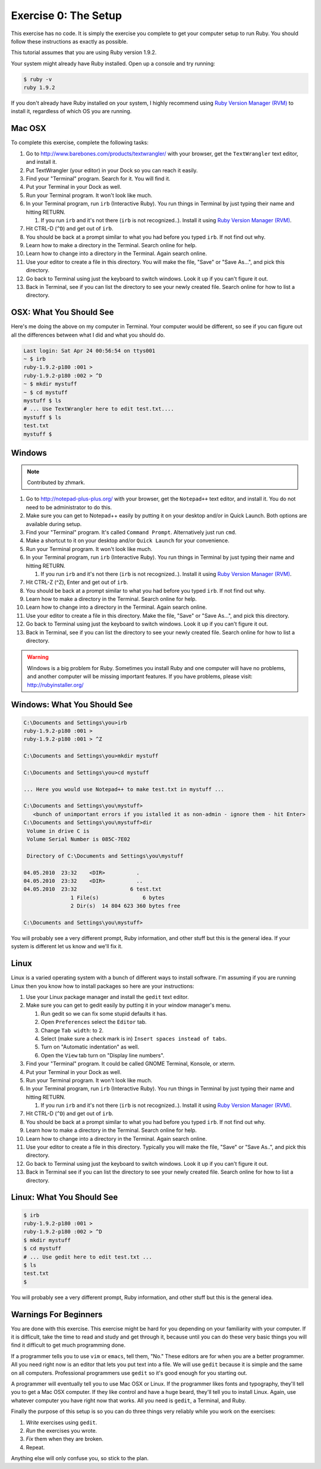 Exercise 0: The Setup
=====================

This exercise has no code. It is simply the exercise you complete to get
your computer setup to run Ruby. You should follow these instructions as
exactly as possible.

This tutorial assumes that you are using Ruby version 1.9.2.

Your system might already have Ruby installed. Open up a console and try
running:

.. code-block:: console

    $ ruby -v
    ruby 1.9.2

If you don't already have Ruby installed on your system, I highly
recommend using `Ruby Version Manager
(RVM) <https://rvm.beginrescueend.com/>`_ to install it, regardless of
which OS you are running.

Mac OSX
-------

To complete this exercise, complete the following tasks:

1.  Go to http://www.barebones.com/products/textwrangler/ with your browser, get
    the ``TextWrangler`` text editor, and install it.
2.  Put TextWrangler (your editor) in your Dock so you can reach it easily.
3.  Find your "Terminal" program. Search for it. You will find it.
4.  Put your Terminal in your Dock as well.
5.  Run your Terminal program. It won't look like much.
6.  In your Terminal program, run ``irb`` (Interactive Ruby). You run
    things in Terminal by just typing their name and hitting RETURN.

    1. If you run ``irb`` and it's not there (``irb`` is not
       recognized..). Install it using `Ruby Version Manager
       (RVM) <https://rvm.beginrescueend.com/>`_.

7.  Hit CTRL-D (``^D``) and get out of ``irb``.
8.  You should be back at a prompt similar to what you had before you
    typed ``irb``. If not find out why.
9.  Learn how to make a directory in the Terminal. Search online for
    help.
10. Learn how to change into a directory in the Terminal. Again search
    online.
11. Use your editor to create a file in this directory. You will make
    the file, "Save" or "Save As...", and pick this directory.
12. Go back to Terminal using just the keyboard to switch windows. Look
    it up if you can't figure it out.
13. Back in Terminal, see if you can list the directory to see your
    newly created file. Search online for how to list a directory.


OSX: What You Should See
------------------------

Here's me doing the above on my computer in Terminal. Your computer
would be different, so see if you can figure out all the differences
between what I did and what you should do.

.. code-block:: console

    Last login: Sat Apr 24 00:56:54 on ttys001
    ~ $ irb
    ruby-1.9.2-p180 :001 >
    ruby-1.9.2-p180 :002 > ^D
    ~ $ mkdir mystuff
    ~ $ cd mystuff
    mystuff $ ls
    # ... Use TextWrangler here to edit test.txt....
    mystuff $ ls
    test.txt
    mystuff $

Windows
-------

.. note::

    Contributed by zhmark.


1.  Go to http://notepad-plus-plus.org/ with your browser, get
    the ``Notepad++`` text editor, and install it. You do not need to be administrator to do this.
2.  Make sure you can get to Notepad++ easily by putting it on your desktop
    and/or in Quick Launch. Both options are available during setup.
3.  Find your "Terminal" program. It's called ``Command Prompt``.
    Alternatively just run ``cmd``.
4.  Make a shortcut to it on your desktop and/or ``Quick Launch`` for
    your convenience.
5.  Run your Terminal program. It won't look like much.
6.  In your Terminal program, run ``irb`` (Interactive Ruby). You run
    things in Terminal by just typing their name and hitting RETURN.

    1. If you run ``irb`` and it's not there (``irb`` is not
       recognized..). Install it using `Ruby Version Manager
       (RVM) <https://rvm.beginrescueend.com/>`_.

7.  Hit CTRL-Z (^Z), Enter and get out of ``irb``.
8.  You should be back at a prompt similar to what you had before you
    typed ``irb``. If not find out why.
9.  Learn how to make a directory in the Terminal. Search online for
    help.
10. Learn how to change into a directory in the Terminal. Again search
    online.
11. Use your editor to create a file in this directory. Make the file,
    "Save" or "Save As...", and pick this directory.
12. Go back to Terminal using just the keyboard to switch windows. Look
    it up if you can't figure it out.
13. Back in Terminal, see if you can list the directory to see your
    newly created file. Search online for how to list a directory.

.. warning::

    Windows is a big problem for Ruby. Sometimes you
    install Ruby and one computer will have no problems, and another
    computer will be missing important features. If you have problems,
    please visit:
    `http://rubyinstaller.org/ <http://rubyinstaller.org/>`_

Windows: What You Should See
----------------------------

.. code-block:: console

    C:\Documents and Settings\you>irb
    ruby-1.9.2-p180 :001 >
    ruby-1.9.2-p180 :001 > ^Z

    C:\Documents and Settings\you>mkdir mystuff

    C:\Documents and Settings\you>cd mystuff

    ... Here you would use Notepad++ to make test.txt in mystuff ...

    C:\Documents and Settings\you\mystuff>
       <bunch of unimportant errors if you istalled it as non-admin - ignore them - hit Enter>
    C:\Documents and Settings\you\mystuff>dir
     Volume in drive C is
     Volume Serial Number is 085C-7E02

     Directory of C:\Documents and Settings\you\mystuff

    04.05.2010  23:32    <DIR>          .
    04.05.2010  23:32    <DIR>          ..
    04.05.2010  23:32                 6 test.txt
                   1 File(s)              6 bytes
                   2 Dir(s)  14 804 623 360 bytes free

    C:\Documents and Settings\you\mystuff>

You will probably see a very different prompt, Ruby information, and
other stuff but this is the general idea. If your system is different
let us know and we'll fix it.

Linux
-----

Linux is a varied operating system with a bunch of different ways to
install software. I'm assuming if you are running Linux then you know
how to install packages so here are your instructions:

1. Use your Linux package manager and install the ``gedit`` text editor.
2.  Make sure you can get to gedit easily by putting it in your window
    manager's menu.

    1. Run gedit so we can fix some stupid defaults it has.
    2. Open ``Preferences`` select the ``Editor`` tab.
    3. Change ``Tab width``: to 2.
    4. Select (make sure a check mark is in)
       ``Insert spaces instead of tabs``.
    5. Turn on "Automatic indentation" as well.
    6. Open the ``View`` tab turn on "Display line numbers".

3.  Find your "Terminal" program. It could be called GNOME Terminal,
    Konsole, or xterm.
4.  Put your Terminal in your Dock as well.
5.  Run your Terminal program. It won't look like much.
6.  In your Terminal program, run ``irb`` (Interactive Ruby). You run
    things in Terminal by just typing their name and hitting RETURN.

    1. If you run ``irb`` and it's not there (``irb`` is not
       recognized..). Install it using `Ruby Version Manager
       (RVM) <https://rvm.beginrescueend.com/>`_.

7.  Hit CTRL-D (``^D``) and get out of ``irb``.
8.  You should be back at a prompt similar to what you had before you
    typed ``irb``. If not find out why.
9.  Learn how to make a directory in the Terminal. Search online for
    help.
10. Learn how to change into a directory in the Terminal. Again search
    online.
11. Use your editor to create a file in this directory. Typically you
    will make the file, "Save" or "Save As..", and pick this directory.
12. Go back to Terminal using just the keyboard to switch windows. Look
    it up if you can't figure it out.
13. Back in Terminal see if you can list the directory to see your newly
    created file. Search online for how to list a directory.

Linux: What You Should See
--------------------------

.. code-block:: console

    $ irb
    ruby-1.9.2-p180 :001 > 
    ruby-1.9.2-p180 :002 > ^D
    $ mkdir mystuff
    $ cd mystuff
    # ... Use gedit here to edit test.txt ...
    $ ls
    test.txt
    $

You will probably see a very different prompt, Ruby information, and
other stuff but this is the general idea.

Warnings For Beginners
----------------------

You are done with this exercise. This exercise might be hard for you
depending on your familiarity with your computer. If it is difficult,
take the time to read and study and get through it, because until you
can do these very basic things you will find it difficult to get much
programming done.

If a programmer tells you to use ``vim`` or ``emacs``, tell them, "No."
These editors are for when you are a better programmer. All you need
right now is an editor that lets you put text into a file. We will use
``gedit`` because it is simple and the same on all computers.
Professional programmers use ``gedit`` so it's good enough for you
starting out.

A programmer will eventually tell you to use Mac OSX or Linux. If the
programmer likes fonts and typography, they'll tell you to get a Mac OSX
computer. If they like control and have a huge beard, they'll tell you
to install Linux. Again, use whatever computer you have right now that
works. All you need is ``gedit``, a Terminal, and Ruby.

Finally the purpose of this setup is so you can do three things very
reliably while you work on the exercises:

1. *Write* exercises using ``gedit``.
2. *Run* the exercises you wrote.
3. *Fix* them when they are broken.
4. Repeat.

Anything else will only confuse you, so stick to the plan.
